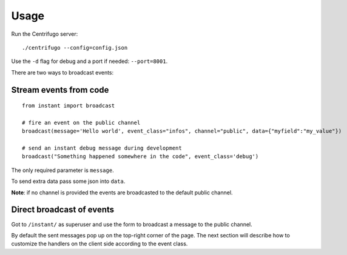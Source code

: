 Usage
=====

Run the Centrifugo server:

.. highlight:: bash

::

   ./centrifugo --config=config.json
   
Use the ``-d`` flag for debug and a port if needed: ``--port=8001``.

There are two ways to broadcast events:

Stream events from code
~~~~~~~~~~~~~~~~~~~~~~~

.. highlight:: python

::

   from instant import broadcast 

   # fire an event on the public channel
   broadcast(message='Hello world', event_class="infos", channel="public", data={"myfield":"my_value"})
   
   # send an instant debug message during development
   broadcast("Something happened somewhere in the code", event_class='debug')
   
The only required parameter is ``message``.

To send extra data pass some json into ``data``.

**Note**: if no channel is provided the events are broadcasted to the default public channel.

Direct broadcast of events
~~~~~~~~~~~~~~~~~~~~~~~~~~

Got to ``/instant/`` as superuser and use the form to broadcast a message to the public channel.

By default the sent messages pop up on the top-right corner of the page. The next section will describe how to 
customize the handlers on the client side according to the event class.
